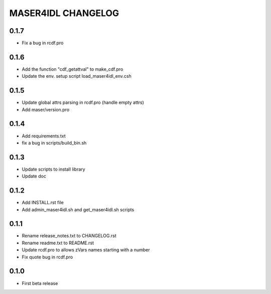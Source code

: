 MASER4IDL CHANGELOG
===================

0.1.7
-----
* Fix a bug in rcdf.pro

0.1.6
-----
* Add the function "cdf_getattval" to make_cdf.pro
* Update the env. setup script load_maser4idl_env.csh

0.1.5
-----
* Update global attrs parsing in rcdf.pro (handle empty attrs)
* Add maser/version.pro

0.1.4
-----
* Add requirements.txt
* fix a bug in scripts/build_bin.sh

0.1.3
-----
* Update scripts to install library
* Update doc

0.1.2
-----
* Add INSTALL.rst file
* Add admin_maser4idl.sh and get_maser4idl.sh scripts

0.1.1
-----
* Rename release_notes.txt to CHANGELOG.rst
* Rename readme.txt to README.rst
* Update rcdf.pro to allows zVars names starting with a number
* Fix quote bug in rcdf.pro

0.1.0
-----
* First beta release